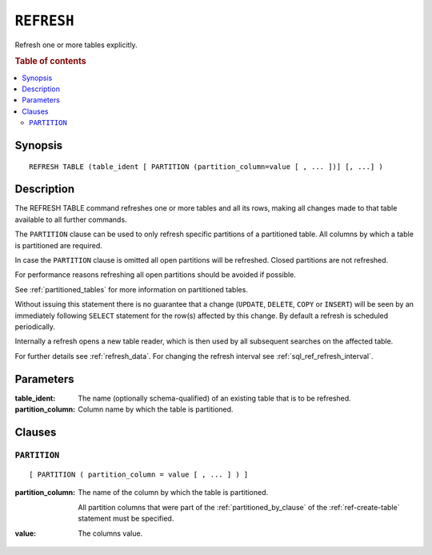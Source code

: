 .. highlight:: psql
.. _sql_ref_refresh:

===========
``REFRESH``
===========

Refresh one or more tables explicitly.

.. rubric:: Table of contents

.. contents::
   :local:

Synopsis
========

::

    REFRESH TABLE (table_ident [ PARTITION (partition_column=value [ , ... ])] [, ...] )

Description
===========

The REFRESH TABLE command refreshes one or more tables and all its rows, making
all changes made to that table available to all further commands.

The ``PARTITION`` clause can be used to only refresh specific partitions of a
partitioned table. All columns by which a table is partitioned are required.

In case the ``PARTITION`` clause is omitted all open partitions will be
refreshed. Closed partitions are not refreshed.

For performance reasons refreshing all open partitions should be avoided if
possible.

See :ref:`partitioned_tables` for more information on partitioned tables.

Without issuing this statement there is no guarantee that a change (``UPDATE``,
``DELETE``, ``COPY`` or ``INSERT``) will be seen by an immediately following
``SELECT`` statement for the row(s) affected by this change. By default a
refresh is scheduled periodically.

Internally a refresh opens a new table reader, which is then used by all
subsequent searches on the affected table.

For further details see :ref:`refresh_data`. For changing the refresh interval
see :ref:`sql_ref_refresh_interval`.

Parameters
==========

:table_ident:
  The name (optionally schema-qualified) of an existing table that is to
  be refreshed.

:partition_column:
  Column name by which the table is partitioned.

Clauses
=======

``PARTITION``
-------------

::

    [ PARTITION ( partition_column = value [ , ... ] ) ]

:partition_column:
  The name of the column by which the table is partitioned.

  All partition columns that were part of the :ref:`partitioned_by_clause` of
  the :ref:`ref-create-table` statement must be specified.

:value:
  The columns value.
